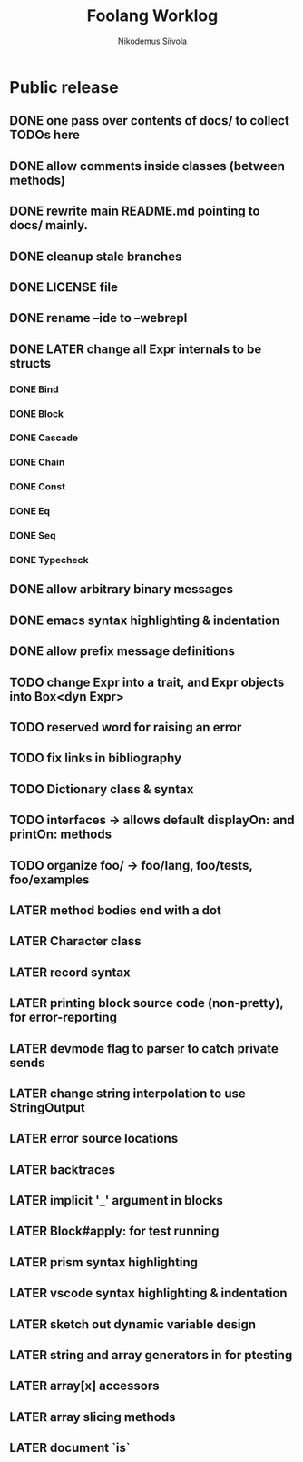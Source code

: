 #+TITLE: Foolang Worklog
#+AUTHOR: Nikodemus Siivola
#+DRAWERS: more example
#+TODO: TODO WIP | LATER DONE

* Public release
** DONE one pass over contents of docs/ to collect TODOs here
** DONE allow comments inside classes (between methods)
** DONE rewrite main README.md pointing to docs/ mainly.
** DONE cleanup stale branches
** DONE LICENSE file
** DONE rename --ide to --webrepl
** DONE LATER change all Expr internals to be structs
*** DONE Bind
*** DONE Block
*** DONE Cascade
*** DONE Chain
*** DONE Const
*** DONE Eq
*** DONE Seq
*** DONE Typecheck
** DONE allow arbitrary binary messages
** DONE emacs syntax highlighting & indentation
** DONE allow prefix message definitions
** TODO change Expr into a trait, and Expr objects into Box<dyn Expr>
** TODO reserved word for raising an error
** TODO fix links in bibliography
** TODO Dictionary class & syntax
** TODO interfaces -> allows default displayOn: and printOn: methods
** TODO organize foo/ -> foo/lang, foo/tests, foo/examples
** LATER method bodies end with a dot
** LATER Character class
** LATER record syntax
** LATER printing block source code (non-pretty), for error-reporting
** LATER devmode flag to parser to catch private sends
** LATER change string interpolation to use StringOutput
** LATER error source locations
** LATER backtraces
** LATER implicit '_' argument in blocks
** LATER Block#apply: for test running
** LATER prism syntax highlighting
** LATER vscode syntax highlighting & indentation
** LATER sketch out dynamic variable design
** LATER string and array generators in for ptesting
** LATER array[x] accessors
** LATER array slicing methods
** LATER document `is`
